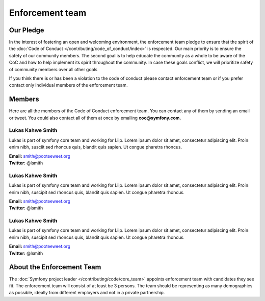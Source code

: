 Enforcement team
================

Our Pledge
----------

In the interest of fostering an open and welcoming environment, the enforcement team
pledge to ensure that the spirit of the :doc:`Code of Conduct </contributing/code_of_conduct/index>`
is respected. Our main priority is to ensure the safety of our community members.
The second goal is to help educate the community as a whole to be aware of the CoC
and how to help implement its spirit throughout the community. In case these goals
conflict, we will prioritize safety of community members over all other goals.

If you think there is or has been a violation to the code of conduct please contact
enforcement team or if you prefer contact only individual members of the enforcement team.

Members
-------

Here are all the members of the Code of Conduct enforcement team. You can contact
any of them by sending an email or tweet. You could also contact all of them at once
by emailing **coc@symfony.com**.

Lukas Kahwe Smith
`````````````````
Lukas is part of symfony core team and working for Liip. Lorem ipsum dolor sit amet,
consectetur adipiscing elit. Proin enim nibh, susciit sed rhoncus quis, blandit
quis sapien. Ut congue pharetra rhoncus.

| **Email:** smith@pooteeweet.org
| **Twitter:** @lsmith

Lukas Kahwe Smith
`````````````````
Lukas is part of symfony core team and working for Liip. Lorem ipsum dolor sit amet,
consectetur adipiscing elit. Proin enim nibh, suscipit sed rhoncus quis, blandit
quis sapien. Ut congue pharetra rhoncus.

| **Email:** smith@pooteeweet.org
| **Twitter:** @lsmith

Lukas Kahwe Smith
`````````````````

Lukas is part of symfony core team and working for Liip. Lorem ipsum dolor sit amet,
consectetur adipiscing elit. Proin enim nibh, suscipit sed rhoncus quis, blandit
quis sapien. Ut congue pharetra rhoncus.

| **Email:** smith@pooteeweet.org
| **Twitter:** @lsmith

About the Enforcement Team
--------------------------

The :doc:`Symfony project leader </contributing/code/core_team>` appoints enforcement
team with candidates they see fit. The enforcement team will consist of at least
be 3 persons. The team should be representing as many demographics as possible,
ideally from different employers and not in a private partnership.
